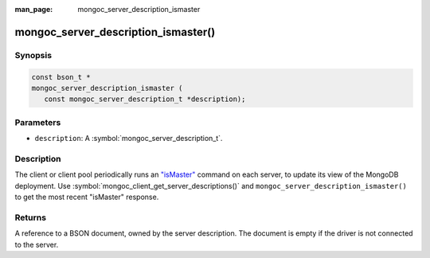:man_page: mongoc_server_description_ismaster

mongoc_server_description_ismaster()
====================================

Synopsis
--------

.. code-block:: c

  const bson_t *
  mongoc_server_description_ismaster (
     const mongoc_server_description_t *description);

Parameters
----------

* ``description``: A :symbol:`mongoc_server_description_t`.

Description
-----------

The client or client pool periodically runs an `"isMaster" <https://docs.mongodb.org/manual/reference/command/isMaster/>`_ command on each server, to update its view of the MongoDB deployment. Use :symbol:`mongoc_client_get_server_descriptions()` and ``mongoc_server_description_ismaster()`` to get the most recent "isMaster" response.

Returns
-------

A reference to a BSON document, owned by the server description. The document is empty if the driver is not connected to the server.

